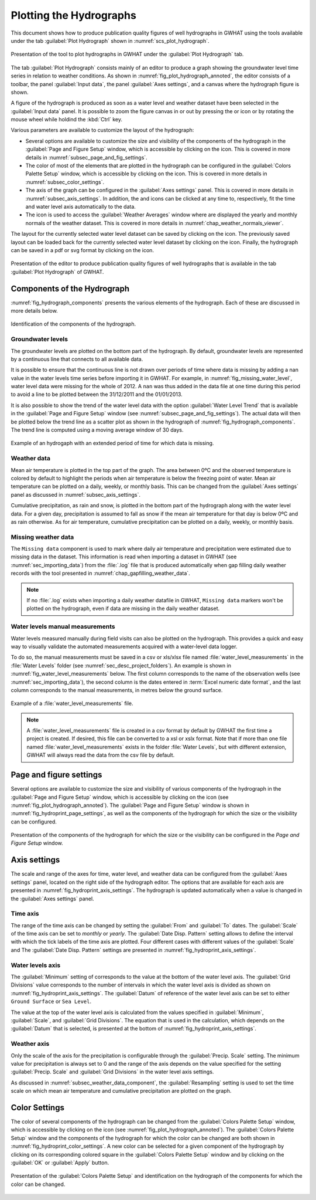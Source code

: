 .. _chap_plot_hydrographs:

Plotting the Hydrographs
===============================================

This document shows how to produce publication quality figures of well hydrographs
in GWHAT using the tools available under the tab :guilabel:`Plot Hydrograph` shown
in :numref:`scs_plot_hydrograph`.

.. _scs_plot_hydrograph:
.. figure:: img/demo/demo_plot_hydrograph.*
    :align: center
    :width: 100%
    :alt: alternate text
    :figclass: align-center

    Presentation of the tool to plot hydrographs in GWHAT under the
    :guilabel:`Plot Hydrograph` tab.

The tab :guilabel:`Plot Hydrograph` consists mainly of an editor to produce a
graph showing the groundwater level time series in relation to weather
conditions. As shown in :numref:`fig_plot_hydrograph_annoted`, the editor
consists of a toolbar, the panel :guilabel:`Input data`, the panel
:guilabel:`Axes settings`, and a canvas where the hydrograph figure is shown.

A figure of the hydrograph is produced as soon as a water level and weather
dataset have been selected in the :guilabel:`Input data` panel.
It is possible to zoom the figure canvas in or out by pressing the
|icon_zoom_in| or |icon_zoom_out| icon or by rotating the mouse wheel while
holdind the :kbd:`Ctrl` key.

Various parameters are available to customize the layout of the hydrograph:

- Several options are available to customize the size and visibility of 
  the components of the hydrograph in the :guilabel:`Page and Figure Setup`
  window, which is accessible by clicking on the |icon_page_setup| icon.
  This is covered in more details in :numref:`subsec_page_and_fig_settings`.
  
- The color of most of the elements that are plotted in the hydrograph
  can be configured in the :guilabel:`Colors Palette Setup` window, which is
  accessible by clicking on the |icon_color_picker| icon.
  This is covered in more details in :numref:`subsec_color_settings`.
  
- The axis of the graph can be configured in the :guilabel:`Axes settings` panel.
  This is covered in more details in :numref:`subsec_axis_settings`.
  In addition, the |icon_fit_x| and |icon_fit_y| icons can be clicked at any time 
  to, respectively, fit the time and water level axis automatically to the data.

- The |icon_meteo| icon is used to access the :guilabel:`Weather Averages` window
  where are displayed the yearly and monthly normals of the weather dataset.
  This is covered in more details in :numref:`chap_weather_normals_viewer`.


The layout for the currently selected water level dataset can be saved by
clicking on the |icon_save_config| icon. The previously saved layout can be
loaded back for the currently selected water level dataset by clicking on the
|icon_load_config| icon. Finally, the hydrograph can be saved in a pdf or
svg format by clicking on the |icon_save| icon.

.. _fig_plot_hydrograph_annoted:
.. figure:: img/scs/plot_hydrograph_annoted.*
    :align: center
    :width: 100%
    :alt: alternate text
    :figclass: align-center

    Presentation of the editor to produce publication quality figures of
    well hydrographs that is available in the tab :guilabel:`Plot Hydrograph`
    of GWHAT.

Components of the Hydrograph
-----------------------------------------------

:numref:`fig_hydrograph_components` presents the various elements of the hydrograph.
Each of these are discussed in more details below.

.. _fig_hydrograph_components:
.. figure:: img/scs/hydrograph_components.*
    :align: center
    :width: 100%
    :alt: hydrograph_components.svg
    :figclass: align-center

    Identification of the components of the hydrograph.

.. _subsec_water_level_component:

Groundwater levels
^^^^^^^^^^^^^^^^^^^^^^^^^^^^^^^^^^^^^^^^^^^^^^^

The groundwater levels are plotted on the bottom part of the hydrograph. 
By default, groundwater levels are represented by a continuous line that connects 
to all available data.

It is possible to ensure that the continuous line is not drawn over periods of time
where data is missing by adding a nan value in the water levels time series before
importing it in GWHAT.
For example, in :numref:`fig_missing_water_level`, water level data
were missing for the whole of 2012. A ``nan`` was thus added in the data file 
at one time during this period to avoid a line to be plotted between the
31/12/2011 and the 01/01/2013.

It is also possible to show the trend of the water level data with the option
:guilabel:`Water Level Trend` that is available in the :guilabel:`Page and Figure Setup`
window (see :numref:`subsec_page_and_fig_settings`). The actual data will then be
plotted below the trend line as a scatter plot as shown in the hydrograph of 
:numref:`fig_hydrograph_components`. The trend line is computed using a
moving average window of 30 days.

.. _fig_missing_water_level:
.. figure:: img/scs/hydrograph_missing_period.*
    :align: center
    :width: 100%
    :alt: hydrograph_missing_period.png
    :figclass: align-center

    Example of an hydrogaph with an extended period of time for which data is
    missing.

.. _subsec_weather_data_component:

Weather data
^^^^^^^^^^^^^^^^^^^^^^^^^^^^^^^^^^^^^^^^^^^^^^^

Mean air temperature is plotted in the top part of the graph. The area
between 0ºC and the observed temperature is colored by default to highlight the
periods when air temperature is below the freezing point of water. Mean air
temperature can be plotted on a daily, weekly, or monthly basis. This can be changed
from the :guilabel:`Axes settings` panel as discussed in :numref:`subsec_axis_settings`. 

Cumulative precipitation, as rain and snow, is plotted in the bottom part of the
hydrograph along with the water level data. For a given day, precipitation is
assumed to fall as snow if the mean air temperature for that day is below 0ºC and
as rain otherwise. As for air temperature, cumulative precipitation can be plotted on
a daily, weekly, or monthly basis. 

Missing weather data
^^^^^^^^^^^^^^^^^^^^^^^^^^^^^^^^^^^^^^^^^^^^^^^

The ``Missing data`` component is used to mark where daily air temperature and
precipitation were estimated due to missing data in the dataset. This information
is read when importing a dataset in GWHAT (see :numref:`sec_importing_data`) from
the :file:`.log` file that is produced automatically when gap filling daily
weather records with the tool presented in :numref:`chap_gapfilling_weather_data`.

.. note:: If no :file:`.log` exists when importing a daily weather datafile in 
          GWHAT, ``Missing data`` markers won't be plotted on the hydrograph,
          even if data are missing in the daily weather dataset.


Water levels manual measurements
^^^^^^^^^^^^^^^^^^^^^^^^^^^^^^^^^^^^^^^^^^^^^^^

Water levels measured manually during field visits can also be plotted on the hydrograph.
This provides a quick and easy way to visually validate the automated measurements
acquired with a water-level data logger.

To do so, the manual measurements must be saved in a csv or xls/xlsx file
named :file:`water_level_measurements` in the :file:`Water Levels` folder
(see :numref:`sec_desc_project_folders`).
An example is shown in :numref:`fig_water_level_measurements` below. The first column corresponds
to the name of the observation wells (see :numref:`sec_importing_data`), the second column is the
dates entered in :term:`Excel numeric date format`, and the last column corresponds to
the manual measurements, in metres below the ground surface.

.. _fig_water_level_measurements:
.. figure:: img/files/water_level_measurements.*
    :align: center
    :width: 50%
    :alt: water_level_measurements.png
    :figclass: align-center

    Example of a :file:`water_level_measurements` file.

.. note:: A :file:`water_level_measurements` file is created in a csv format
          by default by GWHAT the first time a project is created. If desired,
          this file can be converted to a xsl or xslx format. Note that if more
          than one file named :file:`water_level_measurements` exists in the folder
          :file:`Water Levels`, but with different extension, GWHAT will always
          read the data from the csv file by default.

.. _subsec_page_and_fig_settings:

Page and figure settings
-----------------------------------------------

Several options are available to customize the size and visibility of various
components of the hydrograph in the :guilabel:`Page and Figure Setup` window,
which is accessible by clicking on the |icon_page_setup| icon
(see :numref:`fig_plot_hydrograph_annoted`).
The :guilabel:`Page and Figure Setup` window is shown in
:numref:`fig_hydroprint_page_settings`, as well as the components of the
hydrograph for which the size or the visibility can be configured.

.. _fig_hydroprint_page_settings:
.. figure:: img/scs/hydroprint_page_setting.*
    :align: center
    :width: 100%
    :alt: hydroprint_page_setting.svg
    :figclass: align-center

    Presentation of the components of the hydrograph for which the size or the
    visibility can be configured in the `Page and Figure Setup` window.


.. _subsec_axis_settings:

Axis settings
-----------------------------------------------

The scale and range of the axes for time, water level, and weather data can be
configured from the :guilabel:`Axes settings` panel, located on the right side
of the hydrograph editor. The options that are available for each axis are
presented in :numref:`fig_hydroprint_axis_settings`. The hydrograph is updated
automatically when a value is changed in the :guilabel:`Axes settings` panel.

.. _fig_hydroprint_axis_settings:
.. figure:: img/scs/axis_parameters_annoted.*
    :align: center
    :width: 100%
    :alt: axis_setup_annoted.svg
    :figclass: align-center

Time axis
^^^^^^^^^^^^^^^^^^^^^^^^^^^^^^^^^^^^^^^^^^^^^^^

The range of the time axis can be changed by setting the :guilabel:`From` and 
:guilabel:`To` dates. The :guilabel:`Scale` of the time axis can be set to
`monthly` or `yearly`. The :guilabel:`Date Disp. Pattern` setting allows to define
the interval with which the tick labels of the time axis are plotted. Four different
cases with different values of the :guilabel:`Scale` and The :guilabel:`Date Disp. Pattern`
settings are presented in :numref:`fig_hydroprint_axis_settings`.

Water levels axis
^^^^^^^^^^^^^^^^^^^^^^^^^^^^^^^^^^^^^^^^^^^^^^^

The :guilabel:`Minimum` setting of corresponds to the value at the bottom of
the water level axis. The :guilabel:`Grid Divisions` value corresponds to the 
number of intervals in which the water level axis is divided as shown on
:numref:`fig_hydroprint_axis_settings`. The :guilabel:`Datum` of reference of
the water level axis can be set to either ``Ground Surface`` or ``Sea Level``.

The value at the top of the water level axis is calculated from the values
specified in :guilabel:`Minimum`, :guilabel:`Scale`, and :guilabel:`Grid Divisions`.
The equation that is used in the calculation, which depends on the :guilabel:`Datum` that
is selected, is presented at the bottom of :numref:`fig_hydroprint_axis_settings`.

Weather axis
^^^^^^^^^^^^^^^^^^^^^^^^^^^^^^^^^^^^^^^^^^^^^^^

Only the scale of the axis for the precipitation is configurable through the
:guilabel:`Precip. Scale` setting. The minimum value for precipitation is always
set to 0 and the range of the axis depends on the value specified for the setting
:guilabel:`Precip. Scale` and :guilabel:`Grid Divisions` in the water level axis
settings.

As discussed in :numref:`subsec_weather_data_component`, the :guilabel:`Resampling` setting is used to set the time scale on which mean
air temperature and cumulative precipitation are plotted on the graph.


.. _subsec_color_settings:

Color Settings
-----------------------------------------------

The color of several components of the hydrograph can be changed from the
:guilabel:`Colors Palette Setup` window, which is accessible by clicking
on the |icon_color_picker| icon (see :numref:`fig_plot_hydrograph_annoted`). The
:guilabel:`Colors Palette Setup` window and the components of the hydrograph for which
the color can be changed are both shown in :numref:`fig_hydroprint_color_settings`.
A new color can be selected for a given component of the hydrograph by clicking
on its corresponding colored square in the :guilabel:`Colors Palette Setup`
window and by clicking on the :guilabel:`OK` or :guilabel:`Apply` button.

.. _fig_hydroprint_color_settings:
.. figure:: img/scs/hydroprint_color_settings.*
    :align: center
    :width: 100%
    :alt: hydroprint_color_settings.svg
    :figclass: align-center

    Presentation of the :guilabel:`Colors Palette Setup` and identification on
    the hydrograph of the components for which the color can be changed.

.. |icon_save| image:: img/icon/save.*
                      :width: 1em
                      :height: 1em
                      :alt: folder
.. |icon_folder| image:: img/icon/icon_folder.*
                      :width: 1em
                      :height: 1em
                      :alt: folder

.. |icon_meteo| image:: img/icon/meteo.*
                      :width: 1em
                      :height: 1em
                      :alt: folder

.. |icon_color_picker| image:: img/icon/color_picker.*
                      :width: 1em
                      :height: 1em
                      :alt: color picker

.. |icon_page_setup| image:: img/icon/page_setup.*
                      :width: 1em
                      :height: 1em
                      :alt: page setup

.. |icon_zoom_in| image:: img/icon/icon_zoom_in.*
                      :width: 1em
                      :height: 1em
                      :alt: zoom in

.. |icon_zoom_out| image:: img/icon/icon_zoom_out.*
                      :width: 1em
                      :height: 1em
                      :alt: zoom in
                      
.. |icon_fit_x| image:: img/icon/icon_fit_x.*
                      :width: 1em
                      :height: 1em
                      :alt: best-fit x-axis
                                            
.. |icon_fit_y| image:: img/icon/icon_fit_y.*
                      :width: 1em
                      :height: 1em
                      :alt: best-fit y-axis
                      
.. |icon_save_config| image:: img/icon/icon_save_config.*
                      :width: 1em
                      :height: 1em
                      :alt: save layout
                                            
.. |icon_load_config| image:: img/icon/icon_load_config.*
                      :width: 1em
                      :height: 1em
                      :alt: load layout
                      